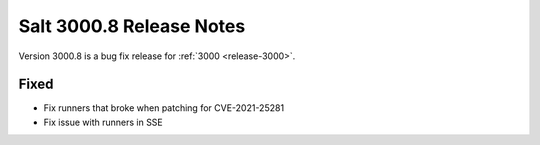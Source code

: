 .. _release-3000-8:

===========================
Salt 3000.8 Release Notes
===========================

Version 3000.8 is a bug fix release for :ref:`3000 <release-3000>`.


Fixed
-----

- Fix runners that broke when patching for CVE-2021-25281
- Fix issue with runners in SSE
